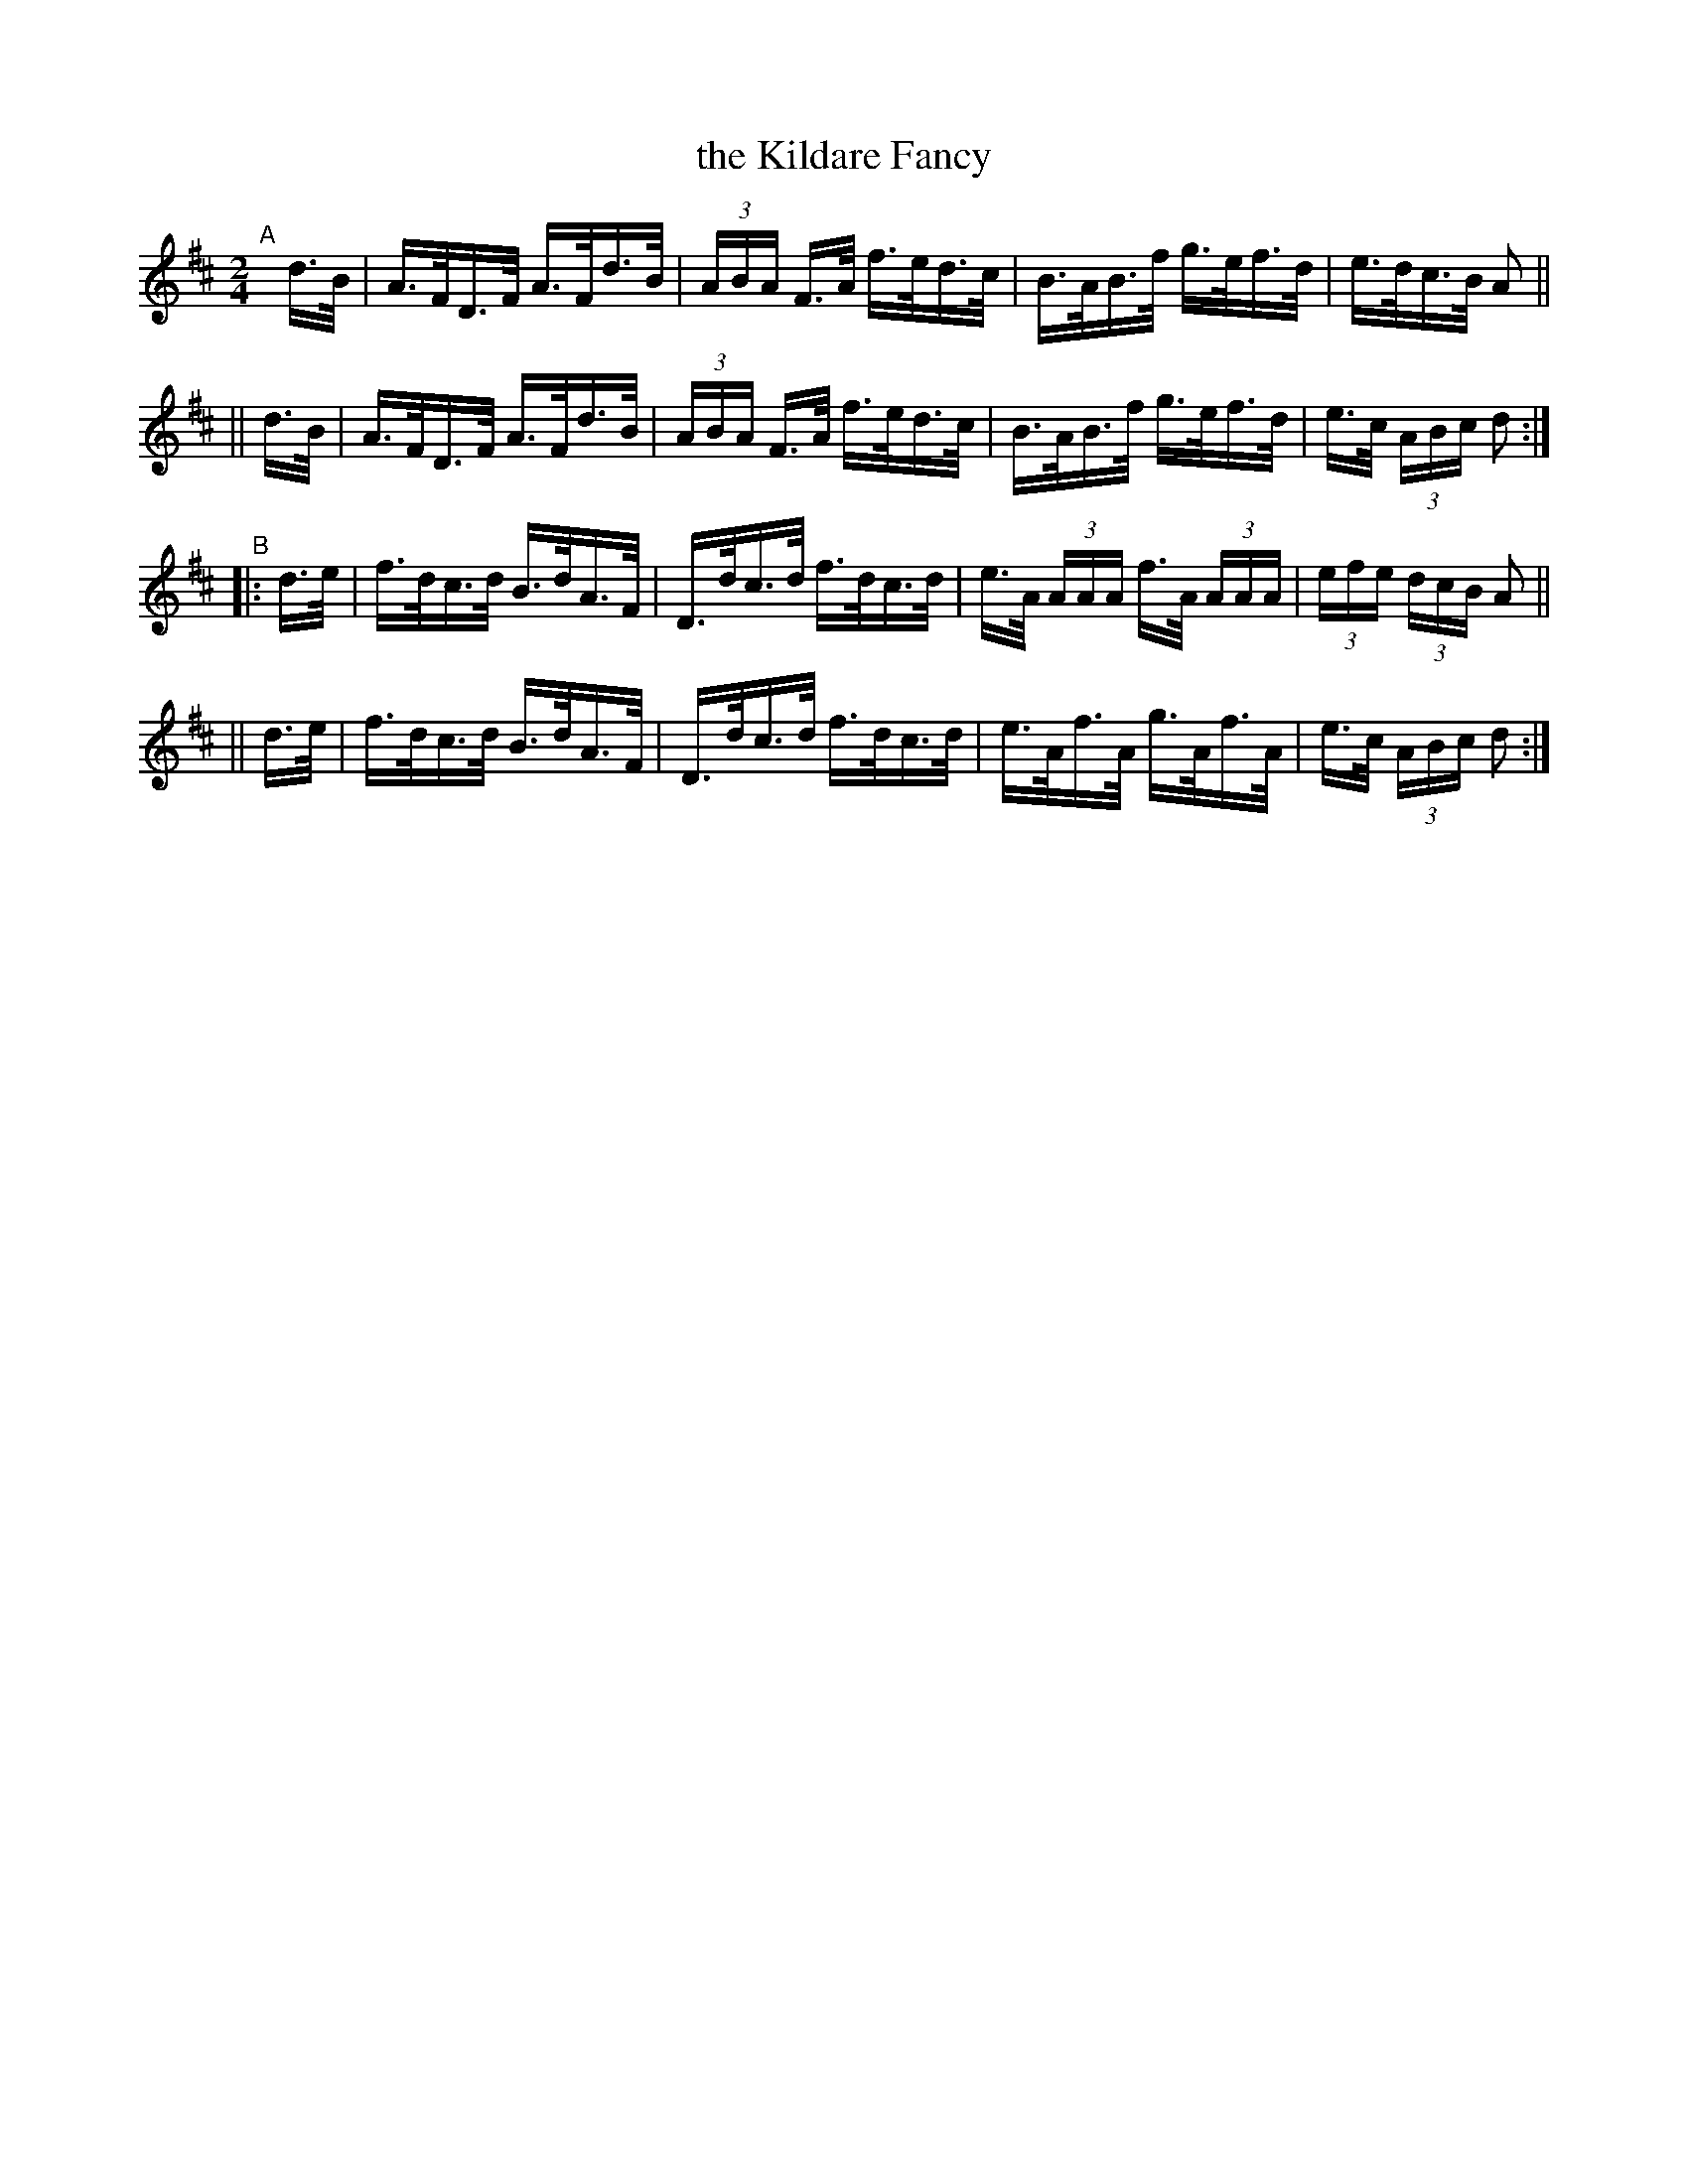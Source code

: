 X: 809
T: the Kildare Fancy
R: hornpipe
%S: s:4 b:16(4+4+4+4)
B: Francis O'Neill: "The Dance Music of Ireland" (1907) #809
Z: Frank Nordberg - http://www.musicaviva.com
F: http://www.musicaviva.com/abc/tunes/ireland/oneill-1001/0809/oneill-1001-0809-1.abc
M: 2/4
L: 1/16
K: D
"^A"[|]\
   d>B | A>FD>F A>Fd>B | (3ABA F>A f>ed>c | B>AB>f g>ef>d | e>dc>B A2 ||
|| d>B | A>FD>F A>Fd>B | (3ABA F>A f>ed>c | B>AB>f g>ef>d | e>c (3ABc d2 :|
"^B"\
|: d>e | f>dc>d B>dA>F | D>dc>d f>dc>d | e>A (3AAA f>A (3AAA | (3efe (3dcB A2 ||
|| d>e | f>dc>d B>dA>F | D>dc>d f>dc>d | e>Af>A g>Af>A | e>c (3ABc d2 :|
